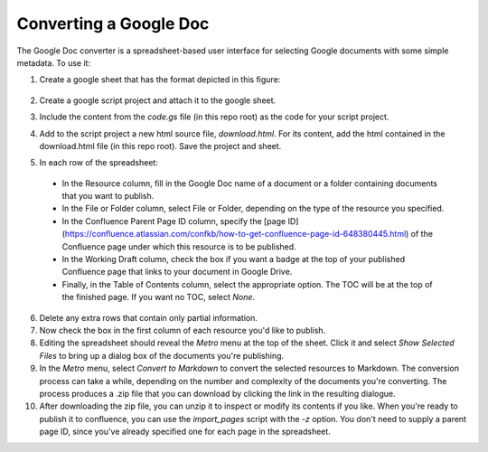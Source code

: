 =======================
Converting a Google Doc
=======================

..
  * Copyright (c) 2018, salesforce.com, inc.
  * All rights reserved.
  * SPDX-License-Identifier: BSD-3-Clause
  * For full license text, see the LICENSE file in the repo root or https://opensource.org/licenses/BSD-3-Clause

The Google Doc converter is a spreadsheet-based user interface for selecting
Google documents with some simple metadata. To use it:

1. Create a google sheet that has the format depicted in this figure:

   .. figure:: ../images/gsheet-example.png
	:scale: 50%
	:alt: Use a simple Google Sheet to list your docs and folders.

2. Create a google script project and attach it to the google sheet.

3. Include the content from the *code.gs* file (in this repo root) as the code for your script project.

4. Add to the script project a new html source file, *download.html*. For its content, add the html contained in the download.html file (in this repo root). Save the project and sheet.

5. In each row of the spreadsheet:
   
  * In the Resource column, fill in the Google Doc name of a document or a folder containing documents that you want to publish.
  * In the File or Folder column, select File or Folder, depending on the type of the resource you specified.
  * In the Confluence Parent Page ID column, specify the [page ID](https://confluence.atlassian.com/confkb/how-to-get-confluence-page-id-648380445.html) of the Confluence page under which this resource is to be published.
  * In the Working Draft column, check the box if you want a badge at the top of your published Confluence page that links to your document in Google Drive.
  * Finally, in the Table of Contents column, select the appropriate option. The TOC will be at the top of the finished page. If you want no TOC, select *None*.

6. Delete any extra rows that contain only partial information.

7. Now check the box in the first column of each resource you'd like to publish.

8. Editing the spreadsheet should reveal the *Metro* menu at the top of the sheet. Click it and select *Show Selected Files*
   to bring up a dialog box of the documents you're publishing.

9. In the *Metro* menu, select *Convert to Markdown* to convert the selected resources to Markdown. The conversion process can take a while, depending on the number and complexity of the documents you're converting. The process produces a .zip file that you can download by clicking the link in the resulting dialogue.

10. After downloading the zip file, you can unzip it to inspect or modify its contents if you like. When you're ready to publish it to confluence, you can use the *import_pages* script with the *-z* option. You don't need to supply a parent page ID, since you've already specified one for each page in the spreadsheet.

